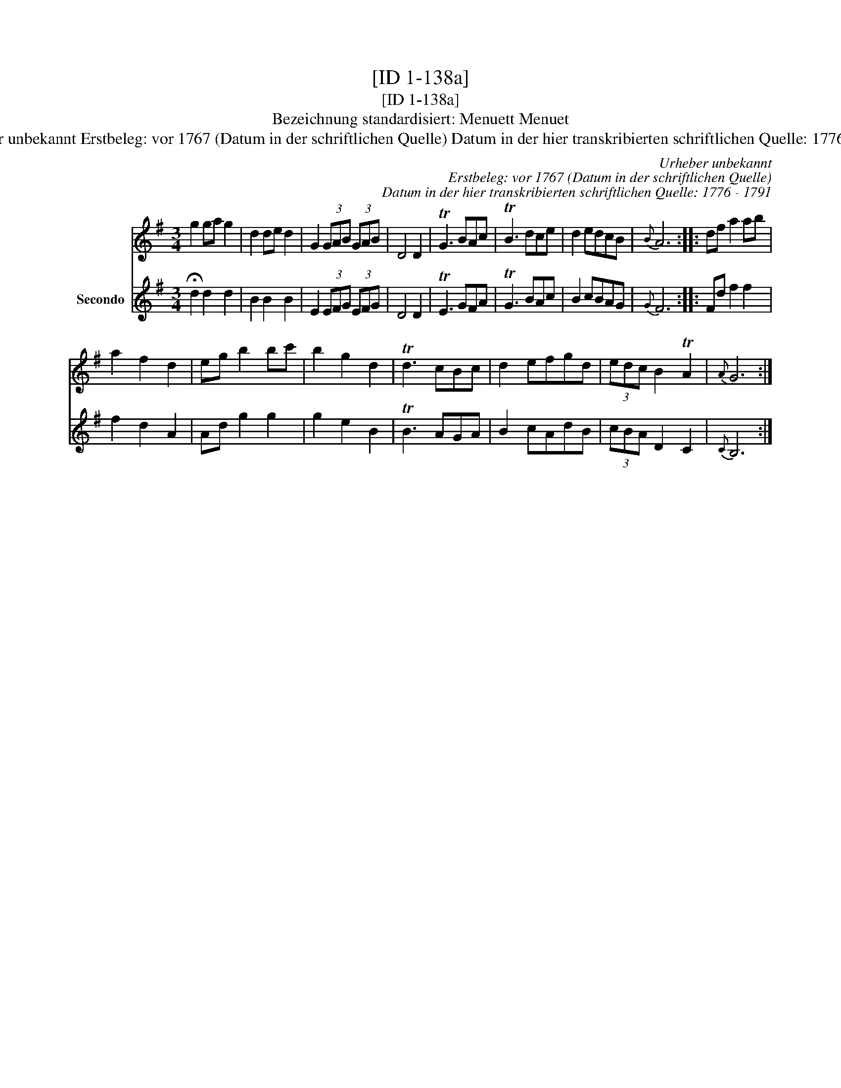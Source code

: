 X:1
T:[ID 1-138a]
T:[ID 1-138a]
T:Bezeichnung standardisiert: Menuett Menuet
T:Urheber unbekannt Erstbeleg: vor 1767 (Datum in der schriftlichen Quelle) Datum in der hier transkribierten schriftlichen Quelle: 1776 - 1791
C:Urheber unbekannt
C:Erstbeleg: vor 1767 (Datum in der schriftlichen Quelle)
C:Datum in der hier transkribierten schriftlichen Quelle: 1776 - 1791
%%score 1 2
L:1/8
M:3/4
K:G
V:1 treble 
V:2 treble nm="Secondo"
V:1
 g2 ga g2 | d2 de d2 | G2 (3GAB (3GAB | D4 D2 | TG3 BAc | TB3 dce | d2 edcB |{B} A6 :: df a2 ab | %9
 a2 f2 d2 | eg b2 bc' | b2 g2 d2 | Td3 cBc | d2 efgd | (3edc B2 TA2 |{A} G6 :| %16
V:2
 !fermata!d2 d2 d2 | B2 B2 B2 | E2 (3EFG (3EFG | D4 D2 | TE3 GFA | TG3 BAc | B2 cBAG |{G} F6 :: %8
 Fd f2 f2 | f2 d2 A2 | Ad g2 g2 | g2 e2 B2 | TB3 AGA | B2 cAdB | (3cBA D2 C2 |{C} B,6 :| %16

